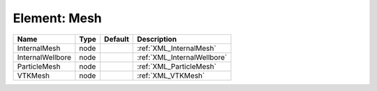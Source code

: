 Element: Mesh
=============

================ ==== ======= =========================== 
Name             Type Default Description                 
================ ==== ======= =========================== 
InternalMesh     node         :ref:`XML_InternalMesh`     
InternalWellbore node         :ref:`XML_InternalWellbore` 
ParticleMesh     node         :ref:`XML_ParticleMesh`     
VTKMesh          node         :ref:`XML_VTKMesh`          
================ ==== ======= =========================== 


